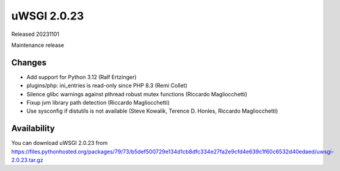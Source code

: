 uWSGI 2.0.23
============

Released 20231101

Maintenance release

Changes
-------

- Add support for Python 3.12 (Ralf Ertzinger)
- plugins/php: ini_entries is read-only since PHP 8.3 (Remi Collet)
- Silence glibc warnings against pthread robust mutex functions (Riccardo Magliocchetti)
- Fixup jvm library path detection (Riccardo Magliocchetti)
- Use sysconfig if distutils is not available (Steve Kowalik, Terence D. Honles, Riccardo Magliocchetti)


Availability
------------

You can download uWSGI 2.0.23 from https://files.pythonhosted.org/packages/79/73/b5def500729e134d1cb8dfc334e27fa2e9cfd4e639c1f60c6532d40edaed/uwsgi-2.0.23.tar.gz
